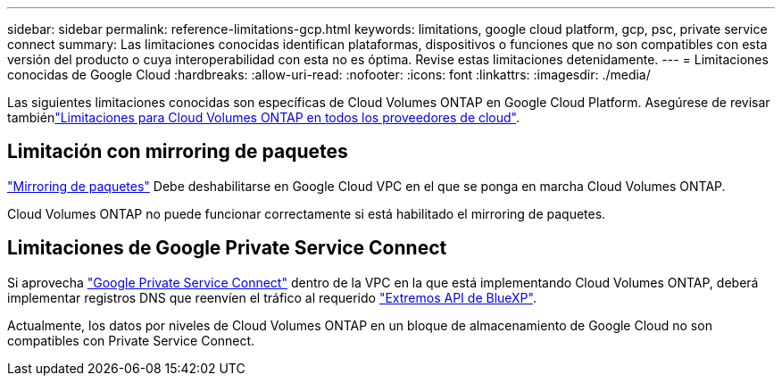 ---
sidebar: sidebar 
permalink: reference-limitations-gcp.html 
keywords: limitations, google cloud platform, gcp, psc, private service connect 
summary: Las limitaciones conocidas identifican plataformas, dispositivos o funciones que no son compatibles con esta versión del producto o cuya interoperabilidad con esta no es óptima. Revise estas limitaciones detenidamente. 
---
= Limitaciones conocidas de Google Cloud
:hardbreaks:
:allow-uri-read: 
:nofooter: 
:icons: font
:linkattrs: 
:imagesdir: ./media/


[role="lead"]
Las siguientes limitaciones conocidas son específicas de Cloud Volumes ONTAP en Google Cloud Platform. Asegúrese de revisar tambiénlink:reference-limitations.html["Limitaciones para Cloud Volumes ONTAP en todos los proveedores de cloud"].



== Limitación con mirroring de paquetes

https://cloud.google.com/vpc/docs/packet-mirroring["Mirroring de paquetes"^] Debe deshabilitarse en Google Cloud VPC en el que se ponga en marcha Cloud Volumes ONTAP.

Cloud Volumes ONTAP no puede funcionar correctamente si está habilitado el mirroring de paquetes.



== Limitaciones de Google Private Service Connect

Si aprovecha https://cloud.google.com/vpc/docs/private-service-connect["Google Private Service Connect"^] dentro de la VPC en la que está implementando Cloud Volumes ONTAP, deberá implementar registros DNS que reenvíen el tráfico al requerido https://docs.netapp.com/us-en/bluexp-setup-admin/task-quick-start-connector-google.html["Extremos API de BlueXP"^].

Actualmente, los datos por niveles de Cloud Volumes ONTAP en un bloque de almacenamiento de Google Cloud no son compatibles con Private Service Connect.
